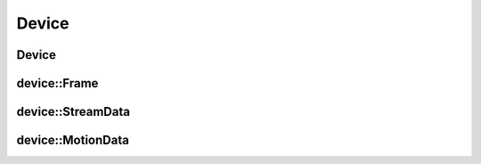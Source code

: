 .. _device:

Device
======

Device
------

.. doxygenclass:: mynteye::Device
   :project: mynteyes
   :members:

device::Frame
-------------

.. doxygenclass:: mynteye::device::Frame
   :project: mynteyes
   :members:

device::StreamData
------------------

.. doxygenstruct:: mynteye::device::StreamData
   :project: mynteyes
   :members:

device::MotionData
------------------

.. doxygenstruct:: mynteye::device::MotionData
   :project: mynteyes
   :members:
